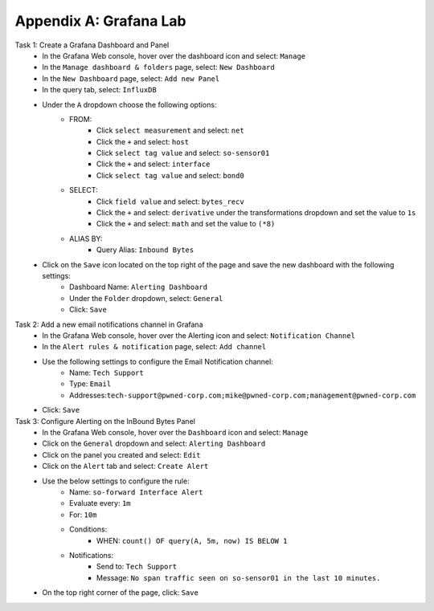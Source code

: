 .. _appendix:

Appendix A: Grafana Lab
========
Task 1: Create a Grafana Dashboard and Panel
   - In the Grafana Web console, hover over the dashboard icon and select: ``Manage``
   - In the ``Manage dashboard & folders`` page, select: ``New Dashboard``
   - In the ``New Dashboard`` page, select: ``Add new Panel``
   - In the query tab, select: ``InfluxDB``
   - Under the ``A`` dropdown choose the following options:
      - FROM:
         - Click ``select measurement`` and select: ``net``
         - Click the ``+`` and select: ``host``
         - Click ``select tag value`` and select: ``so-sensor01``
         - Click the ``+`` and select: ``interface``
         - Click ``select tag value`` and select: ``bond0``

      - SELECT:
         - Click ``field value`` and select: ``bytes_recv``
         - Click the ``+`` and select: ``derivative`` under the transformations dropdown and set the value to ``1s``
         - Click the ``+`` and select: ``math`` and set the value to ``(*8)``
      
      - ALIAS BY:
         - Query Alias: ``Inbound Bytes``
         
   - Click on the ``Save`` icon located on the top right of the page and save the new dashboard with the following settings:
      - Dashboard Name: ``Alerting Dashboard``
      - Under the ``Folder`` dropdown, select: ``General``
      - Click: ``Save``
Task 2: Add a new email notifications channel in Grafana
   - In the Grafana Web console, hover over the Alerting icon and select: ``Notification Channel``
   - In the ``Alert rules & notification`` page, select: ``Add channel``
   - Use the following settings to configure the Email Notification channel:
      - Name: ``Tech Support``
      - Type: ``Email``
      - Addresses:``tech-support@pwned-corp.com;mike@pwned-corp.com;management@pwned-corp.com`` 
   - Click: ``Save``

Task 3: Configure Alerting on the InBound Bytes Panel
   - In the Grafana Web console, hover over the ``Dashboard`` icon and select: ``Manage``
   - Click on the ``General`` dropdown and select: ``Alerting Dashboard``
   - Click on the panel you created and select: ``Edit``
   - Click on the ``Alert`` tab and select: ``Create Alert``
   - Use the below settings to configure the rule:
      - Name: ``so-forward Interface Alert``
      - Evaluate every: ``1m``
      - For: ``10m``
      - Conditions:
         - WHEN: ``count() OF query(A, 5m, now) IS BELOW 1``
      - Notifications:
         - Send to: ``Tech Support``
         - Message: ``No span traffic seen on so-sensor01 in the last 10 minutes.``
   - On the top right corner of the page, click: ``Save``

   
   



